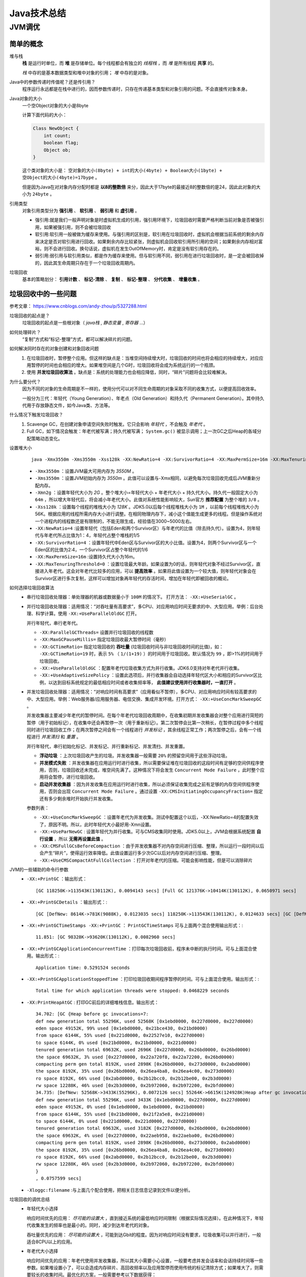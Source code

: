 Java技术总结
==========================
JVM调优
^^^^^^^^^^^^^^

简单的概念
##############
堆与栈
  **栈** 是运行时单位，而 **堆** 是存储单位。每个线程都会有独立的 *线程栈* ，而 *堆* 是所有线程 **共享** 的。

  *栈* 中存的是基本数据类型和堆中对象的引用； *堆* 中存的是对象。

Java中的参数传递时传值呢？还是传引用？
  程序运行永远都是在栈中进行的，因而参数传递时，只存在传递基本类型和对象引用的问题。不会直接传对象本身。

Java对象的大小
  一个空Object对象的大小是8byte

  计算下面代码的大小：

  .. code-block:: java

    Class NewObject {
        int count;
        boolean flag;
        Object ob;
    }

  这个类对象的大小是： ``空对象的大小(8byte) + int的大小(4byte) + Boolean大小(1byte) + 空Object的大小(4byte)=17bype`` 。

  但是因为Java在对对象内存分配时都是 **以8的整数倍** 来分，因此大于17byte的最接近8的整数倍的是24，因此此对象的大小为 ``24byte`` 。

引用类型
  对象引用类型分为 **强引用** 、 **软引用** 、 **弱引用** 和 **虚引用** 。

  - 强引用:就是我们一般声明对象是时虚拟机生成的引用，强引用环境下，垃圾回收时需要严格判断当前对象是否被强引用，如果被强引用，则不会被垃圾回收
  - 软引用:软引用一般被做为缓存来使用。与强引用的区别是，软引用在垃圾回收时，虚拟机会根据当前系统的剩余内存来决定是否对软引用进行回收。如果剩余内存比较紧张，则虚拟机会回收软引用所引用的空间；如果剩余内存相对富裕，则不会进行回收。换句话说，虚拟机在发生OutOfMemory时，肯定是没有软引用存在的。
  - 弱引用:弱引用与软引用类似，都是作为缓存来使用。但与软引用不同，弱引用在进行垃圾回收时，是一定会被回收掉的，因此其生命周期只存在于一个垃圾回收周期内。

垃圾回收
  基本的策略划分： **引用计数** 、 **标记-清除** 、 **复制** 、 **标记-整理** 、 **分代收集** 、 **增量收集** 。

垃圾回收中的一些问题
########################
参考文章： https://www.cnblogs.com/andy-zhou/p/5327288.html

垃圾回收的起点是？
  垃圾回收的起点是一些根对象（ *java栈* , *静态变量* , *寄存器* ...）

如何处理碎片？
  “复制”方式和“标记-整理”方式，都可以解决碎片的问题。

如何解决同时存在的对象创建和对象回收问题
  1. 在垃圾回收时，暂停整个应用。但这样的缺点是：当堆空间持续增大时，垃圾回收的时间也将会相应的持续增大，对应应用暂停的时间也会相应的增大。如果堆空间是几个G时，垃圾回收将会成为系统运行的一个瓶颈。
  2. 使用 **并发垃圾回收算法** 。缺点是：系统的处理能力也会相应降低，同时，“碎片”问题将会比较难解决。

为什么要分代？
  因为不同的对象的生命周期是不一样的，使用分代可以对不同生命周期的对象采取不同的收集方式，以便提高回收效率。

  一般分为三代：年轻代（Young Generation）、年老点（Old Generation）和持久代（Permanent Generation）。其中持久代用于存放静态文件，如今Java类、方法等。

什么情况下触发垃圾回收？
  1. Scavenge GC，在创建对象申请空间失败时触发。它只会影响 *年轻代* ，不会触及 *年老代* 。
  2. Full GC，如下情况会触发：年老代被写满；持久代被写满； ``System.gc()`` 被显示调用；上一次GC之后Heap的各域分配策略动态变化。

设置堆大小
  ::

    java -Xmx3550m -Xms3550m -Xss128k -XX:NewRatio=4 -XX:SurvivorRatio=4 -XX:MaxPermSize=16m -XX:MaxTenuringThreshold=0

  - ``-Xmx3550m`` ：设置JVM最大可用内存为 *3550M* 。
  - ``-Xms3550m`` ：设置JVM初始内存为 *3550m* 。此值可以设置与-Xmx相同，以避免每次垃圾回收完成后JVM重新分配内存。
  - ``-Xmn2g`` ：设置年轻代大小为 *2G* 。整个堆大小=年轻代大小 + 年老代大小 + 持久代大小。持久代一般固定大小为 ``64m`` ，所以增大年轻代后，将会减小年老代大小。此值对系统性能影响较大，Sun官方 **推荐配置** 为整个堆的 ``3/8`` 。
  - ``-Xss128k`` ：设置每个线程的堆栈大小为 *128K* 。JDK5.0以后每个线程堆栈大小为 ``1M`` ，以前每个线程堆栈大小为56K。根据应用的线程所需内存大小进行调整。在相同物理内存下，减小这个值能生成更多的线程。但是操作系统对一个进程内的线程数还是有限制的，不能无限生成，经验值在3000~5000左右。
  - ``-XX:NewRatio=4`` :设置年轻代（包括Eden和两个Survivor区）与年老代的比值（除去持久代）。设置为4，则年轻代与年老代所占比值为1：4，年轻代占整个堆栈的1/5
  - ``-XX:SurvivorRatio=4`` ：设置年轻代中Eden区与Survivor区的大小比值。设置为4，则两个Survivor区与一个Eden区的比值为2:4，一个Survivor区占整个年轻代的1/6
  - ``-XX:MaxPermSize=16m`` :设置持久代大小为16m。
  - ``-XX:MaxTenuringThreshold=0`` ：设置垃圾最大年龄。如果设置为0的话，则年轻代对象不经过Survivor区，直接进入年老代。这会对年老代比较多的应用，可以 **提高效率** 。如果将此值设置为一个较大值，则年轻代对象会在Survivor区进行多次复制，这样可以增加对象再年轻代的存活时间，增加在年轻代即被回收的概论。

如何选择垃圾回收算法
  - 串行垃圾回收处理器：单处理器的机器或数据量小于 ``100M`` 的情况下。 打开方法： ``-XX:+UseSerialGC`` 。

    |jvm_parallel_gc|

  - 并行垃圾回收处理器：适用情况：“对吞吐量有高要求”，多CPU、对应用响应时间无要求的中、大型应用。举例：后台处理、科学计算。使用 ``-XX:+UseParallelOldGC`` 打开。

    |jvm_serial_gc|

    并行年轻代，串行老年代。

    - ``-XX:ParallelGCThreads=`` 设置并行垃圾回收的线程数
    - ``-XX:MaxGCPauseMillis=`` 指定垃圾回收最大暂停时间（毫秒）
    - ``-XX:GCTimeRatio=`` 指定垃圾回收的 **吞吐量** (垃圾回收时间与非垃圾回收时间的比值)，如： ``-XX:GCTimeRatio=19`` 时，表示 ``5%`` （ ``1/(1+19)`` ）的时间用于垃圾回收。默认情况为 ``99`` ，即>1%的时间用于垃圾回收。
    - ``-XX:+UseParallelOldGC`` ：配置年老代垃圾收集方式为并行收集。JDK6.0支持对年老代并行收集。
    - ``-XX:+UseAdaptiveSizePolicy`` ：设置此选项后，并行收集器会自动选择年轻代区大小和相应的Survivor区比例，以达到目标系统规定的最低相应时间或者收集频率等， **此值建议使用并行收集器时，一直打开** 。

  - 并发垃圾回收处理器：适用情况：“对响应时间有高要求”（应用看似不暂停），多CPU、对应用响应时间有较高要求的中、大型应用。举例：Web服务器/应用服务器、电信交换、集成开发环境。打开方式： ``-XX:+UseConcMarkSweepGC`` 。

    |jvm_concurrence_gc|

    并发收集器主要减少年老代的暂停时间。在每个年老代垃圾回收周期中，在收集初期并发收集器会对整个应用进行简短的暂停（用于初始标记），在收集中还会再暂停一次（用于重新标记）。第二次暂停会比第一次稍长，在暂停过程中多个线程同时进行垃圾回收工作；在两次暂停之间会有一个线程进行 *并发标记* ，其余线程正常工作；两次暂停之后，会有一个线程进行 *并发清扫* 和 *重置* 。

    并行年轻代，串行初始化标记、并发标记、并行重新标记、并发清扫、并发重置。

    - **浮动垃圾** ：上次垃圾回收产生的垃圾。并发收集器一般需要 ``20%`` 的预留空间用于这些浮动垃圾。
    - **并发模式失败** ：并发收集器在应用运行时进行收集，所以需要保证堆在垃圾回收的这段时间有足够的空间供程序使用，否则，垃圾回收还未完成，堆空间先满了。这种情况下将会发生 ``Concurrent Mode Failure`` ，此时整个应用将会暂停，进行垃圾回收。
    - **启动并发收集器** ：因为并发收集在应用运行时进行收集，所以必须保证收集完成之前有足够的内存空间供程序使用，否则会出现 ``Concurrent Mode Failure`` 。通过设置 ``-XX:CMSInitiatingOccupancyFraction=`` 指定还有多少剩余堆时开始执行并发收集。

    参数列表：

    - ``-XX:+UseConcMarkSweepGC`` ：设置年老代为并发收集。测试中配置这个以后，-XX:NewRatio=4的配置失效了，原因不明。所以，此时年轻代大小最好用-Xmn设置。
    - ``-XX:+UseParNewGC`` : 设置年轻代为并行收集。可与CMS收集同时使用。JDK5.0以上，JVM会根据系统配置 **自行设置** ，所以 **无需再设置此值** 。
    - ``-XX:CMSFullGCsBeforeCompaction`` ：由于并发收集器不对内存空间进行压缩、整理，所以运行一段时间以后会产生“碎片”，使得运行效率降低。此值设置运行多少次GC以后对内存空间进行压缩、整理。
    - ``-XX:+UseCMSCompactAtFullCollection`` ：打开对年老代的压缩。可能会影响性能，但是可以消除碎片

JVM的一些辅助的命令行参数
  - ``-XX:+PrintGC`` ：输出形式： ::

      [GC 118250K->113543K(130112K), 0.0094143 secs] [Full GC 121376K->10414K(130112K), 0.0650971 secs]

  - ``-XX:+PrintGCDetails`` ：输出形式：::

      [GC [DefNew: 8614K->781K(9088K), 0.0123035 secs] 118250K->113543K(130112K), 0.0124633 secs] [GC [DefNew: 8614K->8614K(9088K), 0.0000665 secs][Tenured: 112761K->10414K(121024K), 0.0433488 secs] 121376K->10414K(130112K), 0.0436268 secs]

  - ``-XX:+PrintGCTimeStamps -XX:+PrintGC`` ： ``PrintGCTimeStamps`` 可与上面两个混合使用输出形式：::

      11.851: [GC 98328K->93620K(130112K), 0.0082960 secs]

  - ``-XX:+PrintGCApplicationConcurrentTime`` ：打印每次垃圾回收前，程序未中断的执行时间。可与上面混合使用。输出形式：::

      Application time: 0.5291524 seconds

  - ``-XX:+PrintGCApplicationStoppedTime`` ：打印垃圾回收期间程序暂停的时间。可与上面混合使用。输出形式：::

      Total time for which application threads were stopped: 0.0468229 seconds

  - ``-XX:PrintHeapAtGC`` : 打印GC前后的详细堆栈信息。输出形式： ::

      34.702: [GC {Heap before gc invocations=7:
      def new generation total 55296K, used 52568K [0x1ebd0000, 0x227d0000, 0x227d0000)
      eden space 49152K, 99% used [0x1ebd0000, 0x21bce430, 0x21bd0000)
      from space 6144K, 55% used [0x221d0000, 0x22527e10, 0x227d0000)
      to space 6144K, 0% used [0x21bd0000, 0x21bd0000, 0x221d0000)
      tenured generation total 69632K, used 2696K [0x227d0000, 0x26bd0000, 0x26bd0000)
      the space 69632K, 3% used [0x227d0000, 0x22a720f8, 0x22a72200, 0x26bd0000)
      compacting perm gen total 8192K, used 2898K [0x26bd0000, 0x273d0000, 0x2abd0000)
      the space 8192K, 35% used [0x26bd0000, 0x26ea4ba8, 0x26ea4c00, 0x273d0000)
      ro space 8192K, 66% used [0x2abd0000, 0x2b12bcc0, 0x2b12be00, 0x2b3d0000)
      rw space 12288K, 46% used [0x2b3d0000, 0x2b972060, 0x2b972200, 0x2bfd0000)
      34.735: [DefNew: 52568K->3433K(55296K), 0.0072126 secs] 55264K->6615K(124928K)Heap after gc invocations=8:
      def new generation total 55296K, used 3433K [0x1ebd0000, 0x227d0000, 0x227d0000)
      eden space 49152K, 0% used [0x1ebd0000, 0x1ebd0000, 0x21bd0000)
      from space 6144K, 55% used [0x21bd0000, 0x21f2a5e8, 0x221d0000)
      to space 6144K, 0% used [0x221d0000, 0x221d0000, 0x227d0000)
      tenured generation total 69632K, used 3182K [0x227d0000, 0x26bd0000, 0x26bd0000)
      the space 69632K, 4% used [0x227d0000, 0x22aeb958, 0x22aeba00, 0x26bd0000)
      compacting perm gen total 8192K, used 2898K [0x26bd0000, 0x273d0000, 0x2abd0000)
      the space 8192K, 35% used [0x26bd0000, 0x26ea4ba8, 0x26ea4c00, 0x273d0000)
      ro space 8192K, 66% used [0x2abd0000, 0x2b12bcc0, 0x2b12be00, 0x2b3d0000)
      rw space 12288K, 46% used [0x2b3d0000, 0x2b972060, 0x2b972200, 0x2bfd0000)
      }
      , 0.0757599 secs]

  - ``-Xloggc:filename`` :与上面几个配合使用，把相关日志信息记录到文件以便分析。

垃圾回收的调优总结
  - 年轻代大小选择

    响应时间优先的应用： *尽可能的设置大* ，直到接近系统的最低响应时间限制（根据实际情况选择）。在此种情况下，年轻代收集发生的频率也是最小的。同时，减少到达年老代的对象。

    吞吐量优先的应用： *尽可能的设置大* ，可能到达Gbit的程度。因为对响应时间没有要求，垃圾收集可以并行进行，一般适合8CPU以上的应用。

  - 年老代大小选择

    响应时间优先的应用：年老代使用并发收集器，所以其大小需要小心设置，一般要考虑并发会话率和会话持续时间等一些参数。如果堆设置小了，可以会造成内存碎片、高回收频率以及应用暂停而使用传统的标记清除方式；如果堆大了，则需要较长的收集时间。最优化的方案，一般需要参考以下数据获得：

    - 并发垃圾收集信息
    - 持久代并发收集次数
    - 传统GC信息
    - 花在年轻代和年老代回收上的时间比例

      减少年轻代和年老代花费的时间，一般会提高应用的效率

  - 吞吐量优先的应用

    一般吞吐量优先的应用都有一个很大的年轻代和一个较小的年老代。原因是，这样可以尽可能回收掉大部分短期对象，减少中期的对象，而年老代尽存放长期存活对象。

  - 较小堆引起的碎片问题

    因为年老代的并发收集器使用标记、清除算法，所以不会对堆进行压缩。当收集器回收时，他会把相邻的空间进行合并，这样可以分配给较大的对象。但是，当堆空间较小时，运行一段时间以后，就会出现“碎片”，如果并发收集器找不到足够的空间，那么并发收集器将会停止，然后使用传统的标记、清除方式进行回收。如果出现“碎片”，可能需要进行如下配置：

    - ``-XX:+UseCMSCompactAtFullCollection`` ：使用并发收集器时，开启对年老代的压缩。
    - ``-XX:CMSFullGCsBeforeCompaction=0`` ：上面配置开启的情况下，这里设置多少次Full GC后，对年老代进行压缩

JVM调优工具
  Jconsole，jProfile，VisualVM

  - Jconsole : jdk自带，功能简单，但是可以在系统有一定负荷的情况下使用。对垃圾回收算法有很详细的跟踪。
  - JProfiler：商业软件，需要付费。功能强大。
  - VisualVM：JDK自带，功能强大，与JProfiler类似。推荐。

内存泄漏
  一般可以理解为系统资源（各方面的资源，堆、栈、线程等）在错误使用的情况下，导致使用完毕的资源无法回收（或没有回收），从而导致新的资源分配请求无法完成，引起系统错误。

  内存泄漏对系统危害比较大，因为他可以直接导致系统的崩溃。

  需要区别一下，内存泄漏和系统超负荷两者是有区别的，虽然可能导致的最终结果是一样的。内存泄漏是用完的资源没有回收引起错误，而系统超负荷则是系统确实没有那么多资源可以分配了（其他的资源都在使用）。

  - 年老代堆空间被占满: ``java.lang.OutOfMemoryError: Java heap space``

    这种方式解决起来也比较容易，一般就是根据垃圾回收前后情况对比，同时根据对象引用情况（常见的集合对象引用）分析，基本都可以找到泄漏点。

  - 持久代被占满: ``java.lang.OutOfMemoryError: PermGen space``

    这个异常以前是没有的，但是在Java反射大量使用的今天这个异常比较常见了。主要原因就是大量动态反射生成的类不断被加载，最终导致Perm区被占满。

    解决方法：1. ``-XX:MaxPermSize=16m`` ；2. 换用JDK。比如JRocket。

  - 堆栈溢出: ``java.lang.StackOverflowError``

    一般就是递归没返回，或者循环调用造成

  - 线程堆栈满: ``Fatal: Stack size too small``

    java中一个线程的空间大小是有限制的。JDK5.0以后这个值是1M。与这个线程相关的数据将会保存在其中。但是当线程空间满了以后，将会出现上面异常。

    解决：增加线程栈大小。 ``-Xss2m`` 。但这个配置无法解决根本问题，还要看代码部分是否有造成泄漏的部分。

  - 系统内存被占满: ``java.lang.OutOfMemoryError: unable to create new native thread``

    分配给Java虚拟机的内存愈多，系统剩余的资源就越少，因此，当系统内存固定时，分配给Java虚拟机的内存越多，那么，系统总共能够产生的线程也就越少，两者成反比的关系。同时，可以通过修改-Xss来减少分配给单个线程的空间，也可以增加系统总共内生产的线程数。

    解决：1. 重新设计系统减少线程数量；2. 线程数量不能减少的情况下，通过 ``-Xss`` 减小单个线程大小。以便能生产更多的线程。

我们的内存中都放了什么？
  - 系统运行时业务相关的数据。比如web应用中的session、即时消息的session等。这些数据一般在一个用户访问周期或者一个使用过程中都需要存在。
  - 缓存。缓存就比较多了，你所要快速访问的都可以放这里面。其实上面的业务数据也可以理解为一种缓存。
  - 线程。

.. |jvm_parallel_gc| image:: /images/jvm/jvm_parallel_gc.png
.. |jvm_serial_gc| image:: /images/jvm/jvm_serial_gc.png
.. |jvm_concurrence_gc| image:: /images/jvm/jvm_concurrence_gc.png
